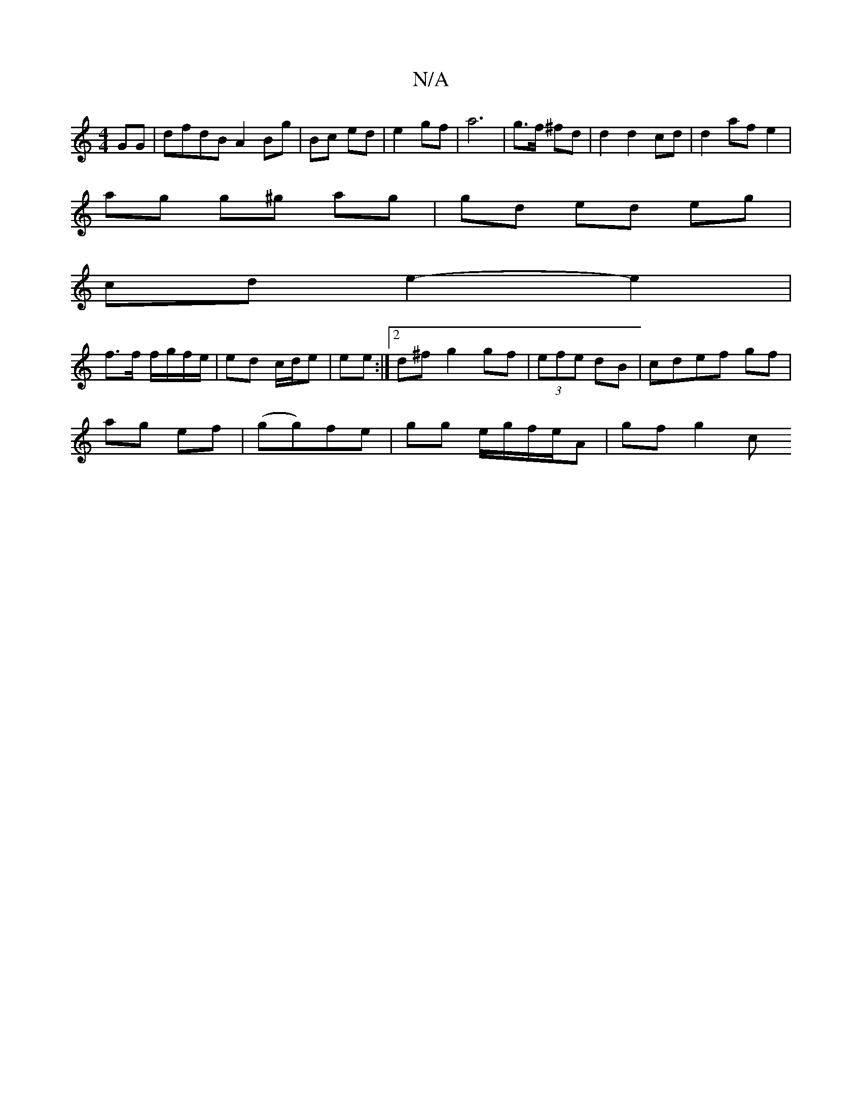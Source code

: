 X:1
T:N/A
M:4/4
R:N/A
K:Cmajor
GG | dfdB A2 Bg|Bc ed | e2 gf | a6 | g>f ^fd | d2 d2 cd | d2 af e2 |
ag g^g ag | gd ed eg|
cd e2- e2|
f>f f/g/f/e/|ed c/d/e | ee :|2 d^f g2 gf|(3efe dB |cdef gf |
ag ef|(gg)fe | gg e/g/f/e/A | gf g2 c